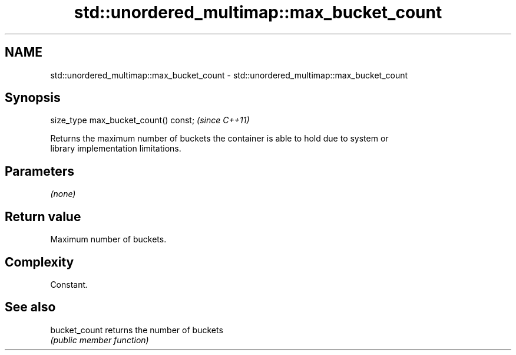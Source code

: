 .TH std::unordered_multimap::max_bucket_count 3 "2018.03.28" "http://cppreference.com" "C++ Standard Libary"
.SH NAME
std::unordered_multimap::max_bucket_count \- std::unordered_multimap::max_bucket_count

.SH Synopsis
   size_type max_bucket_count() const;  \fI(since C++11)\fP

   Returns the maximum number of buckets the container is able to hold due to system or
   library implementation limitations.

.SH Parameters

   \fI(none)\fP

.SH Return value

   Maximum number of buckets.

.SH Complexity

   Constant.

.SH See also

   bucket_count returns the number of buckets
                \fI(public member function)\fP 
